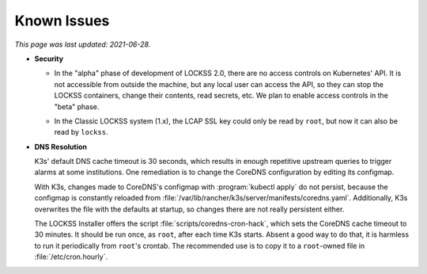 ============
Known Issues
============

*This page was last updated: 2021-06-28.*

.. _known-issue-security:

*  **Security**

   .. _known-issue-k8s-access:

   *  In the "alpha" phase of development of LOCKSS 2.0, there are no access controls on Kubernetes' API. It is not accessible from outside the machine, but any local user can access the API, so they can stop the LOCKSS containers, change their contents, read secrets, etc. We plan to enable access controls in the "beta" phase.

   .. _known-issue-lcap-ssl:

   *  In the Classic LOCKSS system (1.x), the LCAP SSL key could only be read by ``root``, but now it can also be read by ``lockss``.

.. _known-issue-dns:

*  **DNS Resolution**

   K3s' default DNS cache timeout is 30 seconds, which results in enough repetitive upstream queries to trigger alarms at some institutions. One remediation is to change the CoreDNS configuration by editing its configmap.

   With K3s, changes made to CoreDNS's configmap with :program:`kubectl apply` do not persist, because the configmap is constantly reloaded from :file:`/var/lib/rancher/k3s/server/manifests/coredns.yaml`.  Additionally, K3s overwrites the file with the defaults at startup, so changes there are not really persistent either.

   The LOCKSS Installer offers the script :file:`scripts/coredns-cron-hack`, which sets the CoreDNS cache timeout to 30 minutes. It should be run once, as ``root``, after each time K3s starts. Absent a good way to do that, it is harmless to run it periodically from ``root``'s crontab. The recommended use is to copy it to a ``root``-owned file in :file:`/etc/cron.hourly`.
